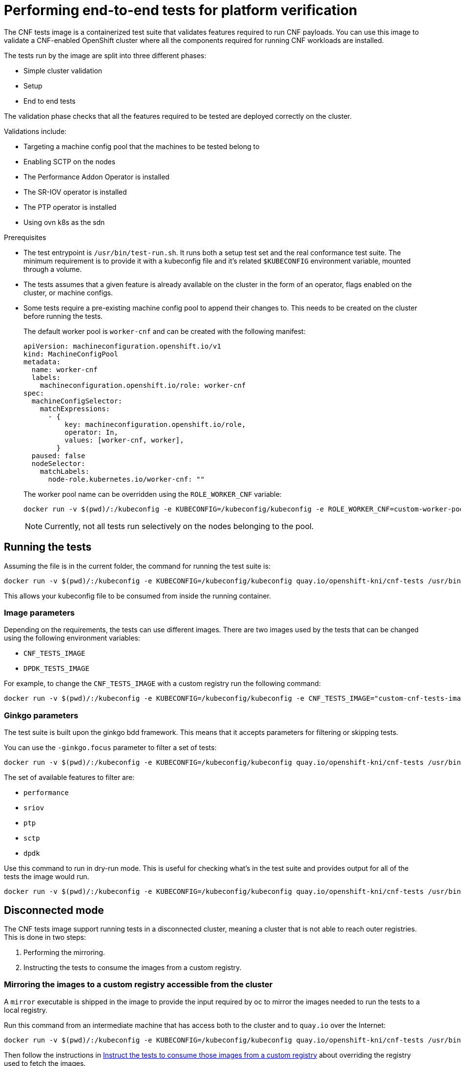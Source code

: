 // Module included in the following assemblies:
// Epic CNF-290 (4.5)
// scalability_and_performance/cnf-performance-addon-operator-for-low-latency-nodes.adoc

[id="cnf-performing-end-to-end-tests-for-platform-verification_{context}"]
= Performing end-to-end tests for platform verification

The CNF tests image is a containerized test suite that validates features required to run CNF payloads.
You can use this image to validate a CNF-enabled OpenShift cluster where all the components
required for running CNF workloads are installed.

The tests run by the image are split into three different phases:

* Simple cluster validation
* Setup
* End to end tests

The validation phase checks that all the features required to be tested are deployed correctly on the cluster.

Validations include:

* Targeting a machine config pool that the machines to be tested belong to
* Enabling SCTP on the nodes
* The Performance Addon Operator is installed
* The SR-IOV operator is installed
* The PTP operator is installed
* Using ovn k8s as the sdn

.Prerequisites

* The test entrypoint is `/usr/bin/test-run.sh`. It runs both a setup test set and the real conformance test suite.
The minimum requirement is to provide it with a kubeconfig file and it's related `$KUBECONFIG` environment variable, mounted through a volume.

* The tests assumes that a given feature is already available on the cluster in the form of an operator, flags enabled on the cluster, or machine configs.

* Some tests require a pre-existing machine config pool to append their changes to.
This needs to be created on the cluster before running the tests.
+
The default worker pool is `worker-cnf` and can be created with the following manifest:
+
[source,yaml]
----
apiVersion: machineconfiguration.openshift.io/v1
kind: MachineConfigPool
metadata:
  name: worker-cnf
  labels:
    machineconfiguration.openshift.io/role: worker-cnf
spec:
  machineConfigSelector:
    matchExpressions:
      - {
          key: machineconfiguration.openshift.io/role,
          operator: In,
          values: [worker-cnf, worker],
        }
  paused: false
  nodeSelector:
    matchLabels:
      node-role.kubernetes.io/worker-cnf: ""
----
+
The worker pool name can be overridden using the `ROLE_WORKER_CNF` variable:
+
----
docker run -v $(pwd)/:/kubeconfig -e KUBECONFIG=/kubeconfig/kubeconfig -e ROLE_WORKER_CNF=custom-worker-pool quay.io/openshift-kni/cnf-tests /usr/bin/test-run.sh
----
+
[NOTE]
====
Currently, not all tests run selectively on the nodes belonging to the pool.
====

== Running the tests
Assuming the file is in the current folder, the command for running the test suite is:

----
docker run -v $(pwd)/:/kubeconfig -e KUBECONFIG=/kubeconfig/kubeconfig quay.io/openshift-kni/cnf-tests /usr/bin/test-run.sh
----
This allows your kubeconfig file to be consumed from inside the running container.

=== Image parameters

Depending on the requirements, the tests can use different images.
There are two images used by the tests that can be changed using the following environment variables:

* `CNF_TESTS_IMAGE`
* `DPDK_TESTS_IMAGE`

For example, to change the `CNF_TESTS_IMAGE` with a custom registry run the following command:

----
docker run -v $(pwd)/:/kubeconfig -e KUBECONFIG=/kubeconfig/kubeconfig -e CNF_TESTS_IMAGE="custom-cnf-tests-image:latests" quay.io/openshift-kni/cnf-tests /usr/bin/test-run.sh
----

=== Ginkgo parameters

The test suite is built upon the ginkgo bdd framework. This means that it accepts parameters for filtering or skipping tests.

You can use the `-ginkgo.focus` parameter to filter a set of tests:

----
docker run -v $(pwd)/:/kubeconfig -e KUBECONFIG=/kubeconfig/kubeconfig quay.io/openshift-kni/cnf-tests /usr/bin/test-run.sh -ginkgo.focus="performance|sctp"
----

The set of available features to filter are:

* `performance`
* `sriov`
* `ptp`
* `sctp`
* `dpdk`

Use this command to run in dry-run mode.
This is useful for checking what’s in the test suite and provides output for all of the tests the image would run.

----
docker run -v $(pwd)/:/kubeconfig -e KUBECONFIG=/kubeconfig/kubeconfig quay.io/openshift-kni/cnf-tests /usr/bin/test-run.sh -ginkgo.dryRun -ginkgo.v
----


== Disconnected mode

The CNF tests image support running tests in a disconnected cluster, meaning a cluster that is not able to reach outer registries.
This is done in two steps:

. Performing the mirroring.

. Instructing the tests to consume the images from a custom registry.

=== Mirroring the images to a custom registry accessible from the cluster

A `mirror` executable is shipped in the image to provide the input required by oc to mirror the images needed to run the tests to a local registry.

Run this command from an intermediate machine that has access both to the cluster and to `quay.io` over the Internet:
----
docker run -v $(pwd)/:/kubeconfig -e KUBECONFIG=/kubeconfig/kubeconfig quay.io/openshift-kni/cnf-tests /usr/bin/mirror -registry my.local.registry:5000/ |  oc image mirror -f -
----

Then follow the instructions in <<instruct-the-tests-to-consume-images-from-a-custom-registry_{context}>> about overriding the
registry used to fetch the images.

[id="instruct-the-tests-to-consume-images-from-a-custom-registry_{context}"]
=== Instruct the tests to consume those images from a custom registry

This is done by setting the `IMAGE_REGISTRY` environment variable:

----
docker run -v $(pwd)/:/kubeconfig -e KUBECONFIG=/kubeconfig/kubeconfig -e IMAGE_REGISTRY="my.local.registry:5000/" -e CNF_TESTS_IMAGE="custom-cnf-tests-image:latests" quay.io/openshift-kni/cnf-tests /usr/bin/test-run.sh
----

=== Mirroring to the cluster internal registry

OpenShift Container Platform provides a built in container image registry which runs as a standard workload on the cluster.

.Procedure

. Gain external access to the registry by exposing it with a route:
+
----
oc patch configs.imageregistry.operator.openshift.io/cluster --patch '{"spec":{"defaultRoute":true}}' --type=merge
----

. Fetch the registry endpoint:
+
----
REGISTRY=$(oc get route default-route -n openshift-image-registry --template='{{ .spec.host }}')
----

. Create a namespace for exposing the images:
+
----
oc create ns cnftests
----

. Make that imagestream available to all the namespaces used for tests.
This is required to allow the tests namespaces to fetch the images from the cnftests imagestream.
+
----
oc policy add-role-to-user system:image-puller system:serviceaccount:sctptest:default --namespace=cnftests
oc policy add-role-to-user system:image-puller system:serviceaccount:cnf-features-testing:default --namespace=cnftests
oc policy add-role-to-user system:image-puller system:serviceaccount:performance-addon-operators-testing:default --namespace=cnftests
oc policy add-role-to-user system:image-puller system:serviceaccount:dpdk-testing:default --namespace=cnftests
oc policy add-role-to-user system:image-puller system:serviceaccount:sriov-conformance-testing:default --namespace=cnftests
----

. Retrieve the docker secret name and auth token:
+
----
SECRET=$(oc -n cnftests get secret | grep builder-docker | awk {'print $1'}
TOKEN=$(oc -n cnftests get secret $SECRET -o jsonpath="{.data['\.dockercfg']}" | base64 -d | jq '.["image-registry.openshift-image-registry.svc:5000"].auth')
----

. Write a `dockerauth.json` similar to this:
+
----
echo "{\"auths\": { \"$REGISTRY\": { \"auth\": $TOKEN } }}" > dockerauth.json
----

. Do the mirroring:
+
----
docker run -v $(pwd)/:/kubeconfig -e KUBECONFIG=/kubeconfig/kubeconfig quay.io/openshift-kni/cnf-tests /usr/bin/mirror -registry $REGISTRY/cnftests |  oc image mirror --insecure=true -a=$(pwd)/dockerauth.json -f -
----

. Run the tests:
+
----
docker run -v $(pwd)/:/kubeconfig -e KUBECONFIG=/kubeconfig/kubeconfig -e IMAGE_REGISTRY=image-registry.openshift-image-registry.svc:5000/cnftests cnf-tests-local:latest /usr/bin/test-run.sh
----

=== Mirroring a different set of images

.Procedure

. The `mirror` command tries to mirror the u/s images by default. This can be overridden by passing a file with the following format to the image:

----
[
    {
        "registry": "public.registry.io:5000",
        "image": "imageforcnftests:4.5"
    },
    {
        "registry": "public.registry.io:5000",
        "image": "imagefordpdk:4.5"
    }
]
----

. By passing it to the `mirror` command, for example saving it locally as `images.json`.
With the following command, the local path is mounted in `/kubeconfig` inside the container and that can be passed to the mirror command.

----
docker run -v $(pwd)/:/kubeconfig -e KUBECONFIG=/kubeconfig/kubeconfig quay.io/openshift-kni/cnf-tests /usr/bin/mirror --registry "my.local.registry:5000/" --images "/kubeconfig/images.json" |  oc image mirror -f -
----


== Test Reports

CNF end-to-end tests produce two outputs: a JUnit test output and a test failure report.

=== JUnit test output

A junit compliant xml is produced by passing the `--junit` parameter together with the path where the report is dumped:

----
docker run -v $(pwd)/:/kubeconfig -v $(pwd)/junitdest:/path/to/junit -e KUBECONFIG=/kubeconfig/kubeconfig quay.io/openshift-kni/cnf-tests /usr/bin/test-run.sh --junit /path/to/junit
----

=== Test failure report

A report with information about the cluster state and resources for troubleshooting can be produced by passing the `--report` parameter with the path where the report is dumped:

----
docker run -v $(pwd)/:/kubeconfig -v $(pwd)/reportdest:/path/to/report -e KUBECONFIG=/kubeconfig/kubeconfig quay.io/openshift-kni/cnf-tests /usr/bin/test-run.sh --report /path/to/report
----


=== A note on podman

When executing podman as non root (and non privileged), mounting paths can fail with "permission denied" errors.
To make it work, append `:Z` to the volumes creation; for example, `-v $(pwd)/:/kubeconfig:Z` to allow podman to do the proper selinux relabeling.

=== Running on OpenShift 4.4

With the exception of the following, the CNF end-to-end tests are compatible with OpenShift 4.4:

----
[test_id:28466][crit:high][vendor:cnf-qe@redhat.com][level:acceptance] Should contain configuration injected through openshift-node-performance profile
[test_id:28467][crit:high][vendor:cnf-qe@redhat.com][level:acceptance] Should contain configuration injected through the openshift-node-performance profile
----

You can skip theses tests by adding the ` -ginkgo.skip “28466|28467"` parameter.

=== Using a single performance profile

The DPDK tests require more resources than what is required by the performance test suite.
To make the execution quicker, you can override the performance profile used by the tests using a profile that
also serves the DPDK test suite.

To do this, use a profile like the following one that can be mounted inside the container,
and the performance tests can be instructed to deploy it.

[source,yaml]
----
apiVersion: performance.openshift.io/v1alpha1
kind: PerformanceProfile
metadata:
  name: performance
spec:
  cpu:
    isolated: "0-15"
    reserved: "0-7"
  hugepages:
    defaultHugepagesSize: "1Gi"
    pages:
    - size: "1Gi"
      count: 16
      node: 0
  realTimeKernel:
    enabled: true
  nodeSelector:
    node-role.kubernetes.io/worker-cnf: ""
----

To override the performance profile, the manifest must be mounted inside the container and the tests must be instructed by setting the `PERFORMANCE_PROFILE_MANIFEST_OVERRIDE`:

----
docker run -v $(pwd)/:/kubeconfig:Z -e KUBECONFIG=/kubeconfig/kubeconfig -e PERFORMANCE_PROFILE_MANIFEST_OVERRIDE=/kubeconfig/manifest.yaml quay.io/openshift-kni/cnf-tests /usr/bin/test-run.sh
----

== Impacts on the cluster

Depending on the feature, running the test suite couldcause different impacts on the cluster.
In general, only the SCTP tests do not change the cluster configuration.
All the other features have various impacts on the configuration.

=== SCTP
SCTP tests just run different pods on different nodes to check connectivity.
The impacts on the cluster are related to running simple pods on two nodes.

=== SR-IOV

SR-IOV tests require changes in the SR-IOV network configuration, where the tests create and destroy
different types of configuration.

This may have an impact if existing SR-IOV network configurations are already installed on the cluster,
because there may be conflicts depending on the priority of such configurations.

At the same time, the result of the tests may be affected by existing configurations.

=== PTP

PTP tests apply a ptp configuration to a set of nodes of the cluster.
As per SR-IOV, this may conflict with any existing PTP configuration already in place, with unpredictable results.

=== Performance

Performance tests apply a performance profile to the cluster.
The effect of this is changes in the node configuration, reserving CPUs, allocating memory hugepages,
and setting the kernel packages to be realtime.
If an existing profile named “performance” is already available on the cluster, the tests do not deploy it.

=== DPDK

DPDK relies on both performance and SR-IOV features, so the test suite configures both a performance profile and SR-IOV
networks, so the impacts are the same as those described in SR-IOV testing and performance testing.

=== Cleaning up

After running the test suite, all the dangling resources are cleaned up.
